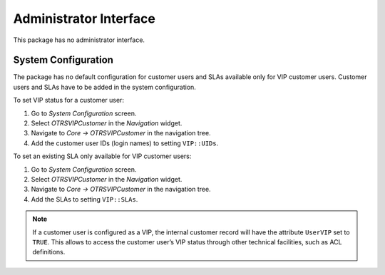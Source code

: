 Administrator Interface
=======================

This package has no administrator interface.


System Configuration
--------------------

The package has no default configuration for customer users and SLAs available only for VIP customer users. Customer users and SLAs have to be added in the system configuration.

To set VIP status for a customer user:

1. Go to *System Configuration* screen.
2. Select *OTRSVIPCustomer* in the *Navigation* widget.
3. Navigate to *Core → OTRSVIPCustomer* in the navigation tree.
4. Add the customer user IDs (login names) to setting ``VIP::UIDs``.

To set an existing SLA only available for VIP customer users:

1. Go to *System Configuration* screen.
2. Select *OTRSVIPCustomer* in the *Navigation* widget.
3. Navigate to *Core → OTRSVIPCustomer* in the navigation tree.
4. Add the SLAs to setting ``VIP::SLAs``.

.. note::

   If a customer user is configured as a VIP, the internal customer record will have the attribute ``UserVIP`` set to ``TRUE``. This allows to access the customer user’s VIP status through other technical facilities, such as ACL definitions.
